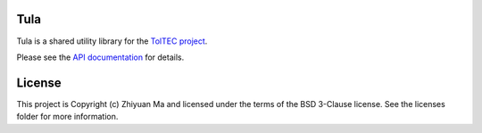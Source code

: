 Tula
-------------------------------------------

Tula is a shared utility library for the
`TolTEC project <http://toltec.astro.umass.edu>`_.

Please see the `API documentation
<https://toltec-astro.github.io/tula>`_ for details.


License
-------

This project is Copyright (c) Zhiyuan Ma and licensed under the terms of the
BSD 3-Clause license. See the licenses folder for more information.
